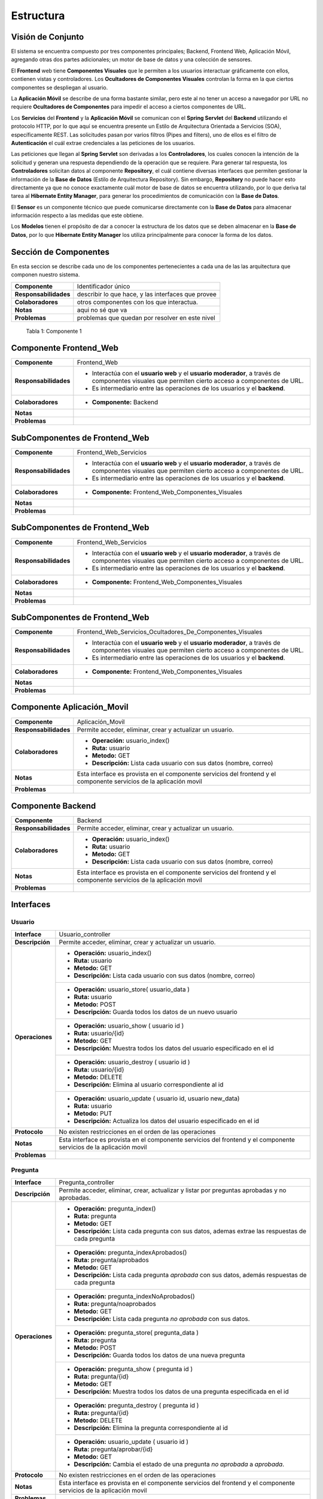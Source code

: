 Estructura 
==================================

Visión de Conjunto
------------------
.. image:: images/EstructuraOverview.jpg
    :scale: 70 %
    :align: center

El sistema se encuentra compuesto por tres componentes principales; Backend, Frontend Web, Aplicación Móvil, agregando otras dos partes adicionales; un motor de base de datos y una colección de sensores.

El **Frontend** web tiene **Componentes Visuales** que le permiten a los usuarios interactuar gráficamente con ellos, contienen vistas y controladores. Los **Ocultadores de Componentes Visuales** controlan la forma en la que ciertos componentes se despliegan al usuario.

La **Aplicación Móvil** se describe de una forma bastante similar, pero este al no tener un acceso a navegador por URL no requiere **Ocultadores de Componentes** para impedir el acceso a ciertos componentes de URL.

Los **Servicios** del **Frontend** y la **Aplicación Móvil** se comunican con el **Spring Servlet** del **Backend** utilizando el protocolo HTTP, por lo que aquí se encuentra presente un Estilo de Arquitectura Orientada a Servicios (SOA), específicamente REST. Las solicitudes pasan por varios filtros (Pipes and filters), uno de ellos es el filtro de **Autenticación** el cuál extrae credenciales a las peticiones de los usuarios.

Las peticiones que llegan al **Spring Servlet** son derivadas a los **Controladores**, los cuales conocen la intención de la solicitud y generan una respuesta dependiendo de la operación que se requiere. Para generar tal respuesta, los **Controladores** solicitan datos al componente **Repository**, el cuál contiene diversas interfaces que permiten gestionar la información de la **Base de Datos** (Estilo de Arquitectura Repository). Sin embargo, **Repository** no puede hacer esto directamente ya que no conoce exactamente cuál motor de base de datos se encuentra utilizando, por lo que deriva tal tarea al **Hibernate Entity Manager**, para generar los procedimientos de comunicación con la **Base de Datos**.

El **Sensor** es un componente técnico que puede comunicarse directamente con la **Base de Datos** para almacenar información respecto a las medidas que este obtiene.

Los **Modelos** tienen el propósito de dar a conocer la estructura de los datos que se deben almacenar en la **Base de Datos**, por lo que **Hibernate Entity Manager** los utiliza principalmente para conocer la forma de los datos.

Sección de Componentes
-------------------

En esta seccion se describe cada uno de los componentes pertenecientes a cada una de las las arquitectura que componen nuestro sistema.

==========================  ====================================================
 **Componente**              Identificador único
 **Responsabilidades**       describir lo que hace, y las interfaces que provee
 **Colaboradores**           otros componentes con los que interactua.
 **Notas**                   aqui no sé que va
 **Problemas**               problemas que quedan por resolver en este nivel
==========================  ====================================================

                    Tabla 1: Componente 1

Componente Frontend_Web  
-----------------------

+---------------------------+-----------------------------------------------------------------------------+
| **Componente**            | Frontend_Web                                                                |
+---------------------------+-----------------------------------------------------------------------------+
| **Responsabilidades**     | - Interactúa con el **usuario web** y el **usuario moderador**, a través    |
|                           |   de componentes visuales que permiten cierto acceso a componentes de URL.  |
|                           | - Es intermediario entre las operaciones de los usuarios y el **backend**.  |
+---------------------------+-----------------------------------------------------------------------------+
| **Colaboradores**         | - **Componente:** Backend                                                   |
|                           |                                                                             |
+---------------------------+-----------------------------------------------------------------------------+
| **Notas**                 |                                                                             |
|                           |                                                                             |
+---------------------------+-----------------------------------------------------------------------------+
| **Problemas**             |                                                                             |
+---------------------------+-----------------------------------------------------------------------------+

SubComponentes de Frontend_Web 
------------------------------

+---------------------------+-----------------------------------------------------------------------------+
| **Componente**            | Frontend_Web_Servicios                                                      |
+---------------------------+-----------------------------------------------------------------------------+
| **Responsabilidades**     | - Interactúa con el **usuario web** y el **usuario moderador**, a través    |
|                           |   de componentes visuales que permiten cierto acceso a componentes de URL.  |
|                           | - Es intermediario entre las operaciones de los usuarios y el **backend**.  |
+---------------------------+-----------------------------------------------------------------------------+
| **Colaboradores**         | - **Componente:** Frontend_Web_Componentes_Visuales                         |                          
|                           |                                                                             |
+---------------------------+-----------------------------------------------------------------------------+
| **Notas**                 |                                                                             |
|                           |                                                                             |
+---------------------------+-----------------------------------------------------------------------------+
| **Problemas**             |                                                                             |
+---------------------------+-----------------------------------------------------------------------------+


SubComponentes de Frontend_Web 
------------------------------

+---------------------------+-----------------------------------------------------------------------------+
| **Componente**            | Frontend_Web_Servicios                                                      |
+---------------------------+-----------------------------------------------------------------------------+
| **Responsabilidades**     | - Interactúa con el **usuario web** y el **usuario moderador**, a través    |
|                           |   de componentes visuales que permiten cierto acceso a componentes de URL.  |
|                           | - Es intermediario entre las operaciones de los usuarios y el **backend**.  |
+---------------------------+-----------------------------------------------------------------------------+
| **Colaboradores**         | - **Componente:** Frontend_Web_Componentes_Visuales                         |  
|                           |                                                                             |
+---------------------------+-----------------------------------------------------------------------------+
| **Notas**                 |                                                                             |
|                           |                                                                             |
+---------------------------+-----------------------------------------------------------------------------+
| **Problemas**             |                                                                             |
+---------------------------+-----------------------------------------------------------------------------+

SubComponentes de Frontend_Web 
------------------------------

+---------------------------+-----------------------------------------------------------------------------+
| **Componente**            | Frontend_Web_Servicios_Ocultadores_De_Componentes_Visuales                  |
+---------------------------+-----------------------------------------------------------------------------+
| **Responsabilidades**     | - Interactúa con el **usuario web** y el **usuario moderador**, a través    |
|                           |   de componentes visuales que permiten cierto acceso a componentes de URL.  |
|                           | - Es intermediario entre las operaciones de los usuarios y el **backend**.  |
+---------------------------+-----------------------------------------------------------------------------+
| **Colaboradores**         | - **Componente:** Frontend_Web_Componentes_Visuales                         |  
|                           |                                                                             |
+---------------------------+-----------------------------------------------------------------------------+
| **Notas**                 |                                                                             |
|                           |                                                                             |
+---------------------------+-----------------------------------------------------------------------------+
| **Problemas**             |                                                                             |
+---------------------------+-----------------------------------------------------------------------------+



Componente Aplicación_Movil  
-------------------

+---------------------------+-----------------------------------------------------------------------------+
| **Componente**            | Aplicación_Movil                                                            |
+---------------------------+-----------------------------------------------------------------------------+
| **Responsabilidades**     | Permite acceder, eliminar, crear y actualizar un usuario.                   |
+---------------------------+-----------------------------------------------------------------------------+
| **Colaboradores**         | - **Operación:** usuario_index()                                            |
|                           | - **Ruta:** usuario                                                         |
|                           | - **Metodo:** GET                                                           |
|                           | - **Descripción:** Lista cada usuario con sus datos (nombre, correo)        |
+---------------------------+-----------------------------------------------------------------------------+
| **Notas**                 | Esta interface es provista en el componente servicios del frontend y el     |
|                           | componente servicios de la aplicación movil                                 |
+---------------------------+-----------------------------------------------------------------------------+
| **Problemas**             |                                                                             |
+---------------------------+-----------------------------------------------------------------------------+



Componente Backend
------------------------

+---------------------------+-----------------------------------------------------------------------------+
| **Componente**            | Backend                                                                     |
+---------------------------+-----------------------------------------------------------------------------+
| **Responsabilidades**     | Permite acceder, eliminar, crear y actualizar un usuario.                   |
+---------------------------+-----------------------------------------------------------------------------+
| **Colaboradores**         | - **Operación:** usuario_index()                                            |
|                           | - **Ruta:** usuario                                                         |
|                           | - **Metodo:** GET                                                           |
|                           | - **Descripción:** Lista cada usuario con sus datos (nombre, correo)        |
+---------------------------+-----------------------------------------------------------------------------+
| **Notas**                 | Esta interface es provista en el componente servicios del frontend y el     |
|                           | componente servicios de la aplicación movil                                 |
+---------------------------+-----------------------------------------------------------------------------+
| **Problemas**             |                                                                             |
+---------------------------+-----------------------------------------------------------------------------+







 




Interfaces
----------

Usuario
~~~~~~~~
+---------------------------+-----------------------------------------------------------------------------+
| **Interface**             | Usuario_controller                                                          |
+---------------------------+-----------------------------------------------------------------------------+
| **Descripción**           | Permite acceder, eliminar, crear y actualizar un usuario.                   |
+---------------------------+-----------------------------------------------------------------------------+
| **Operaciones**           | - **Operación:** usuario_index()                                            |
|                           | - **Ruta:** usuario                                                         |
|                           | - **Metodo:** GET                                                           |
|                           | - **Descripción:** Lista cada usuario con sus datos (nombre, correo)        |
+                           +-----------------------------------------------------------------------------+
|                           | - **Operación:** usuario_store( usuario_data )                              |
|                           | - **Ruta:** usuario                                                         |
|                           | - **Metodo:** POST                                                          |
|                           | - **Descripción:** Guarda todos los datos de un nuevo usuario               |
+                           +-----------------------------------------------------------------------------+
|                           | - **Operación:** usuario_show ( usuario id )                                |
|                           | - **Ruta:** usuario/{id}                                                    |
|                           | - **Metodo:** GET                                                           |
|                           | - **Descripción:** Muestra todos los datos del usuario especificado en el   |
|                           |   id                                                                        |
+                           +-----------------------------------------------------------------------------+
|                           | - **Operación:** usuario_destroy ( usuario id )                             |
|                           | - **Ruta:** usuario/{id}                                                    |
|                           | - **Metodo:** DELETE                                                        |
|                           | - **Descripción:** Elimina al usuario correspondiente al id                 |
+                           +-----------------------------------------------------------------------------+
|                           | - **Operación:** usuario_update ( usuario id, usuario new_data)             |
|                           | - **Ruta:** usuario                                                         |
|                           | - **Metodo:** PUT                                                           |
|                           | - **Descripción:** Actualiza los datos del usuario especificado en el id    |
+---------------------------+-----------------------------------------------------------------------------+
| **Protocolo**             | No existen restricciones en el orden de las operaciones                     |
+---------------------------+-----------------------------------------------------------------------------+
| **Notas**                 | Esta interface es provista en el componente servicios del frontend y el     |
|                           | componente servicios de la aplicación movil                                 |
+---------------------------+-----------------------------------------------------------------------------+
| **Problemas**             |                                                                             |
+---------------------------+-----------------------------------------------------------------------------+

Pregunta
~~~~~~~~
+---------------------------+-----------------------------------------------------------------------------+
| **Interface**             | Pregunta_controller                                                         |
+---------------------------+-----------------------------------------------------------------------------+
| **Descripción**           | Permite acceder, eliminar, crear, actualizar y listar por preguntas         |
|                           | aprobadas y no aprobadas.                                                   |
+---------------------------+-----------------------------------------------------------------------------+
| **Operaciones**           | - **Operación:** pregunta_index()                                           |
|                           | - **Ruta:** pregunta                                                        |
|                           | - **Metodo:** GET                                                           |
|                           | - **Descripción:** Lista cada pregunta con sus datos, ademas extrae las     |
|                           |   respuestas de cada pregunta                                               |
+                           +-----------------------------------------------------------------------------+
|                           | - **Operación:** pregunta_indexAprobados()                                  |
|                           | - **Ruta:** pregunta/aprobados                                              |
|                           | - **Metodo:** GET                                                           |
|                           | - **Descripción:** Lista cada pregunta *aprobada* con sus datos, además     |
|                           |   respuestas de cada pregunta                                               |
+                           +-----------------------------------------------------------------------------+
|                           | - **Operación:** pregunta_indexNoAprobados()                                |
|                           | - **Ruta:** pregunta/noaprobados                                            |
|                           | - **Metodo:** GET                                                           |
|                           | - **Descripción:** Lista cada pregunta *no aprobada* con sus datos.         |
+                           +-----------------------------------------------------------------------------+
|                           | - **Operación:** pregunta_store( pregunta_data )                            |
|                           | - **Ruta:** pregunta                                                        |
|                           | - **Metodo:** POST                                                          |
|                           | - **Descripción:** Guarda todos los datos de una nueva pregunta             |
+                           +-----------------------------------------------------------------------------+
|                           | - **Operación:** pregunta_show ( pregunta id )                              |
|                           | - **Ruta:** pregunta/{id}                                                   |
|                           | - **Metodo:** GET                                                           |
|                           | - **Descripción:** Muestra todos los datos de una pregunta especificada en  |
|                           |   el id                                                                     |
+                           +-----------------------------------------------------------------------------+
|                           | - **Operación:** pregunta_destroy ( pregunta id )                           |
|                           | - **Ruta:** pregunta/{id}                                                   |
|                           | - **Metodo:** DELETE                                                        |
|                           | - **Descripción:** Elimina la pregunta correspondiente al id                |
+                           +-----------------------------------------------------------------------------+
|                           | - **Operación:** usuario_update ( usuario id )                              |
|                           | -  **Ruta:** pregunta/aprobar/{id}                                          |
|                           | - **Metodo:** GET                                                           |
|                           | - **Descripción:** Cambia el estado de una pregunta *no aprobada* a         |
|                           |   *aprobada*.                                                               |
+---------------------------+-----------------------------------------------------------------------------+
| **Protocolo**             | No existen restricciones en el orden de las operaciones                     |
+---------------------------+-----------------------------------------------------------------------------+
| **Notas**                 | Esta interface es provista en el componente servicios del frontend y el     |
|                           | componente servicios de la aplicación movil                                 |
+---------------------------+-----------------------------------------------------------------------------+
| **Problemas**             |                                                                             |
+---------------------------+-----------------------------------------------------------------------------+


Respuesta
~~~~~~~~~
+---------------------------+-----------------------------------------------------------------------------+
| **Interface**             | Respuesta_controller                                                        |
+---------------------------+-----------------------------------------------------------------------------+
| **Descripción**           | Permite acceder, aprobar, eliminar, ademas de listar por respuestas no      |
|                           | aprobadas.                                                                  |
+---------------------------+-----------------------------------------------------------------------------+
| **Operaciones**           | - **Operación:** respuesta_indexNoAprobado()                                |
|                           | - **Ruta:** respuesta/noaprobados                                           |
|                           | - **Metodo:** GET                                                           |
|                           | - **Descripción:** Lista las respuestas no aprobadas con sus datos.         |
+                           +-----------------------------------------------------------------------------+
|                           | - **Operación:** respuesta_store( respuesta_data )                          |
|                           | - **Ruta:** respuesta                                                       |
|                           | - **Metodo:** POST                                                          |
|                           | - **Descripción:** Guarda todos los datos de una nueva respuesta            |
+                           +-----------------------------------------------------------------------------+
|                           | - **Operación:** respuesta_aprobar ( respuesta id )                         |
|                           | - **Ruta:** respuesta/aprobar/{id}                                          |
|                           | - **Metodo:** GET                                                           |
|                           | - **Descripción:** Permita aprobar una respuesta con la id especificada     |
+                           +-----------------------------------------------------------------------------+
|                           | - **Operación:** respuesta_destroy ( respuesta id )                         |
|                           | - **Ruta:** respuesta/{id}                                                  |
|                           | - **Metodo:** DELETE                                                        |
|                           | - **Descripción:** Elimina la respuesta correspondiente al id               |
+---------------------------+-----------------------------------------------------------------------------+
| **Protocolo**             | No existen restricciones en el orden de las operaciones                     |
+---------------------------+-----------------------------------------------------------------------------+
| **Notas**                 | Esta interface es provista en el componente servicios del frontend y el     |
|                           | componente servicios de la aplicación movil                                 |
+---------------------------+-----------------------------------------------------------------------------+
| **Problemas**             |                                                                             |
+---------------------------+-----------------------------------------------------------------------------+

Medida
~~~~~~
+---------------------------+-----------------------------------------------------------------------------+
| **Interface**             | Medida_controller                                                           |
+---------------------------+-----------------------------------------------------------------------------+
| **Descripción**           | Permite acceder, guardar, listar y encontrar medidas entre un rango de      |
|                           | fechas.                                                                     |
+---------------------------+-----------------------------------------------------------------------------+
| **Operaciones**           | - **Operación:** medida_index()                                             |
|                           | - **Ruta:** medida                                                          |
|                           | - **Metodo:** GET                                                           |
|                           | - **Descripción:** Lista todas las mediciones registradas.                  |
+                           +-----------------------------------------------------------------------------+
|                           | - **Operación:** medida_indexOf( Rango rango_fecha )                        |
|                           | - **Ruta:** medida/range                                                    |
|                           | - **Metodo:** POST                                                          |
|                           | - **Descripción:** Lista todas las medidas encontradas en el rango de       |
|                           |   fechas establecido.                                                       |
+                           +-----------------------------------------------------------------------------+
|                           | - **Operación:** medida_store( medida_data )                                |
|                           | - **Ruta:** medida                                                          |
|                           | - **Metodo:** POST                                                          |
|                           | - **Descripción:** Guarda todos los datos de una nueva medida               |
+                           +-----------------------------------------------------------------------------+
|                           | - **Operación:** medida_show ( medida id )                                  |
|                           | - **Ruta:** medida/{id}                                                     |
|                           | - **Metodo:** GET                                                           |
|                           | - **Descripción:** permite obtener la medida correspondiente al id          |
+---------------------------+-----------------------------------------------------------------------------+
| **Protocolo**             | No existen restricciones en el orden de las operaciones                     |
+---------------------------+-----------------------------------------------------------------------------+
| **Notas**                 | Esta interface es provista en el componente servicios del frontend y el     |
|                           | componente servicios de la aplicación movil                                 |
+---------------------------+-----------------------------------------------------------------------------+
| **Problemas**             |                                                                             |
+---------------------------+-----------------------------------------------------------------------------+


Grafico
~~~~~~~
+---------------------------+-----------------------------------------------------------------------------+
| **Interface**             | Grafico_medidas                                                             |
+---------------------------+-----------------------------------------------------------------------------+
| **Descripción**           | Permite graficar las medidas registradas, cambiar el rango de fechas a      |
|                           | a partir de una lista de medidas                                            |
+---------------------------+-----------------------------------------------------------------------------+
| **Operaciones**           | - **Operación:** grafico_setMedidas()                                       |
|                           | - **Descripción:** Permite modificar las medidas que se mostrarán en el     |
|                           |   gráfico.                                                                  |
+---------------------------+-----------------------------------------------------------------------------+
| **Protocolo**             | No existen restricciones en el orden de las operaciones                     |
+---------------------------+-----------------------------------------------------------------------------+
| **Notas**                 |                                                                             |
|                           |                                                                             |
+---------------------------+-----------------------------------------------------------------------------+
| **Problemas**             |                                                                             |
+---------------------------+-----------------------------------------------------------------------------+
